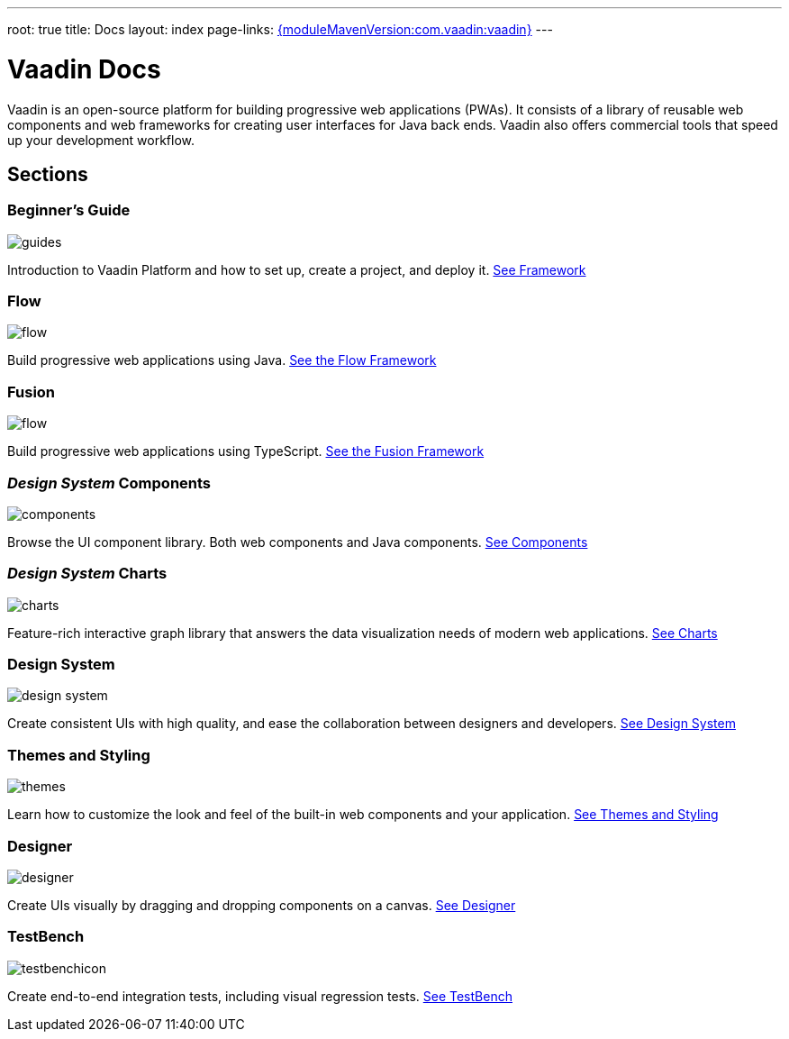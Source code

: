 ---
root: true
title: Docs
layout: index
page-links: https://github.com/vaadin/platform/releases/tag/{moduleMavenVersion:com.vaadin:vaadin}[{moduleMavenVersion:com.vaadin:vaadin}]
---

++++
<style>
nav[aria-label="breadcrumb"] {
  display: none;
}

[class~='layout:index'] {
  margin-left: var(--docs-space-xl);
  margin-right: var(--docs-space-xl);
}
</style>
++++

= Vaadin Docs

[.lead]
Vaadin is an open-source platform for building progressive web applications (PWAs).
It consists of a library of reusable web components and web frameworks for creating user interfaces for Java back ends.
Vaadin also offers commercial tools that speed up your development workflow.

// docs-app applies styles on <em> tags in the card headings
pass:[<!-- vale Vaadin.HeadingFormatting = NO -->]

[.cards.quiet.large.hide-title]
== Sections

[.card]
=== Beginner's Guide
image::_images/guides.svg[opts=inline, role=icon]
Introduction to Vaadin Platform and how to set up, create a project, and deploy it.
<<guide/overview#,See Framework>>

[.card]
=== Flow
image::_images/flow.svg[opts=inline, role=icon]
Build progressive web applications using Java.
<<flow/overview#,See the Flow Framework>>

[.card]
=== Fusion
image::_images/flow.svg[opts=inline, role=icon]
Build progressive web applications using TypeScript.
<<flow/Overview#,See the Fusion Framework>>

[.card]
=== _Design System_ Components
image::_images/components.svg[opts=inline, role=icon]
Browse the UI component library.
Both web components and Java components.
<<ds/overview#toc,See Components>>

[.card]
=== _Design System_ Charts
image::_images/charts.svg[opts=inline, role=icon]
Feature-rich interactive graph library that answers the data visualization needs of modern web applications.
<<ds/components/charts#,See Charts>>

[.card]
=== Design System
image::_images/design-system.svg[opts=inline, role=icon]
Create consistent UIs with high quality, and ease the collaboration between designers and developers.
<<ds/overview#,See Design System>>

[.card]
=== Themes and Styling
image::_images/themes.svg[opts=inline, role=icon]
Learn how to customize the look and feel of the built-in web components and your application.
<<themes/themes-and-styling-overview#,See Themes and Styling>>

[.card]
=== Designer
image::_images/designer.svg[opts=inline, role=icon]
Create UIs visually by dragging and dropping components on a canvas.
<<designer/getting-started/designer-overview#,See Designer>>

[.card]
=== TestBench
// For some weird reason Vale.Spelling picks on 'testbench' if it is repeated in both the image url and the cross reference path
image::_images/testbenchicon.svg[opts=inline, role=icon]
Create end-to-end integration tests, including visual regression tests.
<<testbench/testbench-overview#,See TestBench>>
